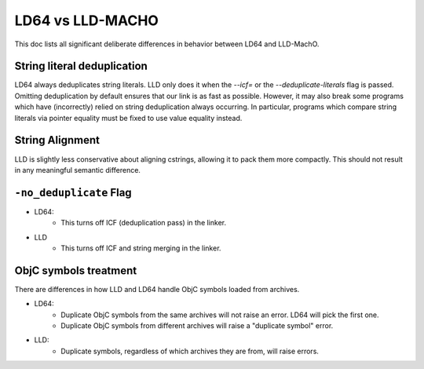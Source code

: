 ==================
LD64 vs LLD-MACHO
==================

This doc lists all significant deliberate differences in behavior between LD64 and LLD-MachO.

String literal deduplication
****************************
LD64 always deduplicates string literals. LLD only does it when the `--icf=` or
the `--deduplicate-literals` flag is passed. Omitting deduplication by default
ensures that our link is as fast as possible. However, it may also break some
programs which have (incorrectly) relied on string deduplication always
occurring. In particular, programs which compare string literals via pointer
equality must be fixed to use value equality instead.

String Alignment
****************
LLD is slightly less conservative about aligning cstrings, allowing it to pack
them more compactly. This should not result in any meaningful semantic
difference.

``-no_deduplicate`` Flag
**********************
- LD64:
   * This turns off ICF (deduplication pass) in the linker.
- LLD
   * This turns off ICF and string merging in the linker.

ObjC symbols treatment
**********************
There are differences in how LLD and LD64 handle ObjC symbols loaded from archives.

- LD64:
   * Duplicate ObjC symbols from the same archives will not raise an error. LD64 will pick the first one.
   * Duplicate ObjC symbols from different archives will raise a "duplicate symbol" error.
- LLD:
   * Duplicate symbols, regardless of which archives they are from, will raise errors.
